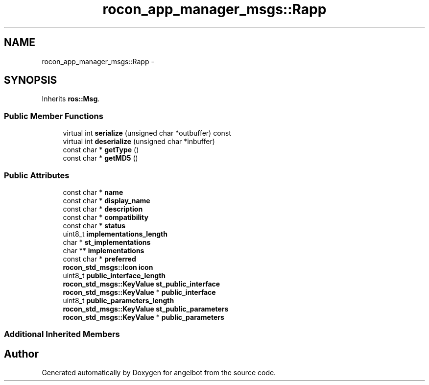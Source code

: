 .TH "rocon_app_manager_msgs::Rapp" 3 "Sat Jul 9 2016" "angelbot" \" -*- nroff -*-
.ad l
.nh
.SH NAME
rocon_app_manager_msgs::Rapp \- 
.SH SYNOPSIS
.br
.PP
.PP
Inherits \fBros::Msg\fP\&.
.SS "Public Member Functions"

.in +1c
.ti -1c
.RI "virtual int \fBserialize\fP (unsigned char *outbuffer) const "
.br
.ti -1c
.RI "virtual int \fBdeserialize\fP (unsigned char *inbuffer)"
.br
.ti -1c
.RI "const char * \fBgetType\fP ()"
.br
.ti -1c
.RI "const char * \fBgetMD5\fP ()"
.br
.in -1c
.SS "Public Attributes"

.in +1c
.ti -1c
.RI "const char * \fBname\fP"
.br
.ti -1c
.RI "const char * \fBdisplay_name\fP"
.br
.ti -1c
.RI "const char * \fBdescription\fP"
.br
.ti -1c
.RI "const char * \fBcompatibility\fP"
.br
.ti -1c
.RI "const char * \fBstatus\fP"
.br
.ti -1c
.RI "uint8_t \fBimplementations_length\fP"
.br
.ti -1c
.RI "char * \fBst_implementations\fP"
.br
.ti -1c
.RI "char ** \fBimplementations\fP"
.br
.ti -1c
.RI "const char * \fBpreferred\fP"
.br
.ti -1c
.RI "\fBrocon_std_msgs::Icon\fP \fBicon\fP"
.br
.ti -1c
.RI "uint8_t \fBpublic_interface_length\fP"
.br
.ti -1c
.RI "\fBrocon_std_msgs::KeyValue\fP \fBst_public_interface\fP"
.br
.ti -1c
.RI "\fBrocon_std_msgs::KeyValue\fP * \fBpublic_interface\fP"
.br
.ti -1c
.RI "uint8_t \fBpublic_parameters_length\fP"
.br
.ti -1c
.RI "\fBrocon_std_msgs::KeyValue\fP \fBst_public_parameters\fP"
.br
.ti -1c
.RI "\fBrocon_std_msgs::KeyValue\fP * \fBpublic_parameters\fP"
.br
.in -1c
.SS "Additional Inherited Members"


.SH "Author"
.PP 
Generated automatically by Doxygen for angelbot from the source code\&.
